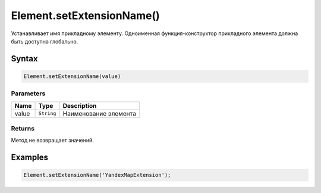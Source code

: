 Element.setExtensionName()
==========================

Устанавливает имя прикладному элементу. Одноименная функция-конструктор
прикладного элемента должна быть доступна глобально.

Syntax
------

.. code:: js

    Element.setExtensionName(value)

Parameters
~~~~~~~~~~

.. list-table::
   :header-rows: 1

   * - Name
     - Type
     - Description
   * - value
     - ``String``
     - Наименование элемента


Returns
~~~~~~~

Метод не возвращает значений.

Examples
--------

.. code:: js

    Element.setExtensionName('YandexMapExtension');
